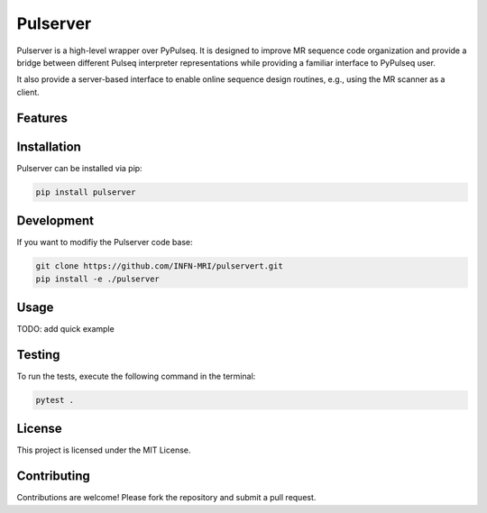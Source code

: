 Pulserver
=========
|Coverage| |CI/CD| |License| |Codefactor| |Sphinx| |PyPi| |Black| |PythonVersion|

.. |Coverage| image:: https://codecov.io/gh/INFN-MRI/pulserver/graph/badge.svg?token=qtB53xANwI 
 :target: https://codecov.io/gh/INFN-MRI/pulserver

.. |CI/CD| image:: https://github.com/INFN-MRI/pulserver/workflows/CI/badge.svg
   :target: https://github.com/INFN-MRI/pulserver

.. |License| image:: https://img.shields.io/github/license/INFN-MRI/pulserver
   :target: https://github.com/INFN-MRI/pulserver/blob/main/LICENSE.txt

.. |Codefactor| image:: https://www.codefactor.io/repository/github/INFN-MRI/pulserver/badge
   :target: https://www.codefactor.io/repository/github/INFN-MRI/pulserver

.. |Sphinx| image:: https://img.shields.io/badge/docs-Sphinx-blue
   :target: https://infn-mri.github.io/pulserver

.. |PyPi| image:: https://img.shields.io/pypi/v/pulserver
   :target: https://pypi.org/project/pulserver

.. |Black| image:: https://img.shields.io/badge/style-black-black

.. |PythonVersion| image:: https://img.shields.io/badge/Python-%3E=3.10-blue?logo=python&logoColor=white
   :target: https://python.org

Pulserver is a high-level wrapper over PyPulseq. It is designed to 
improve MR sequence code organization and provide a bridge
between different Pulseq interpreter representations while providing
a familiar interface to PyPulseq user.

It also provide a server-based interface to enable online sequence design
routines, e.g., using the MR scanner as a client.

Features
--------



Installation
------------
Pulserver can be installed via pip:

.. code-block:: bash

    pip install pulserver

Development
-----------
If you want to modifiy the Pulserver code base:

.. code-block:: bash

    git clone https://github.com/INFN-MRI/pulservert.git
    pip install -e ./pulserver

Usage
-----

TODO: add quick example

Testing
-------
To run the tests, execute the following command in the terminal:

.. code-block:: bash

     pytest .

License
-------
This project is licensed under the MIT License.

Contributing
------------
Contributions are welcome! Please fork the repository and submit a pull request.

